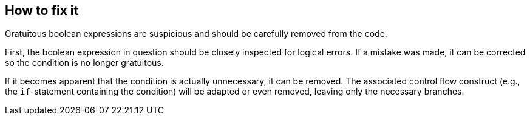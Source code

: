 == How to fix it

Gratuitous boolean expressions are suspicious and should be carefully removed from the code.

First, the boolean expression in question should be closely inspected for logical errors.
If a mistake was made, it can be corrected so the condition is no longer gratuitous.

If it becomes apparent that the condition is actually unnecessary, it can be removed. The associated control flow construct
(e.g., the `if`-statement containing the condition) will be adapted or even removed, leaving only the necessary branches.
